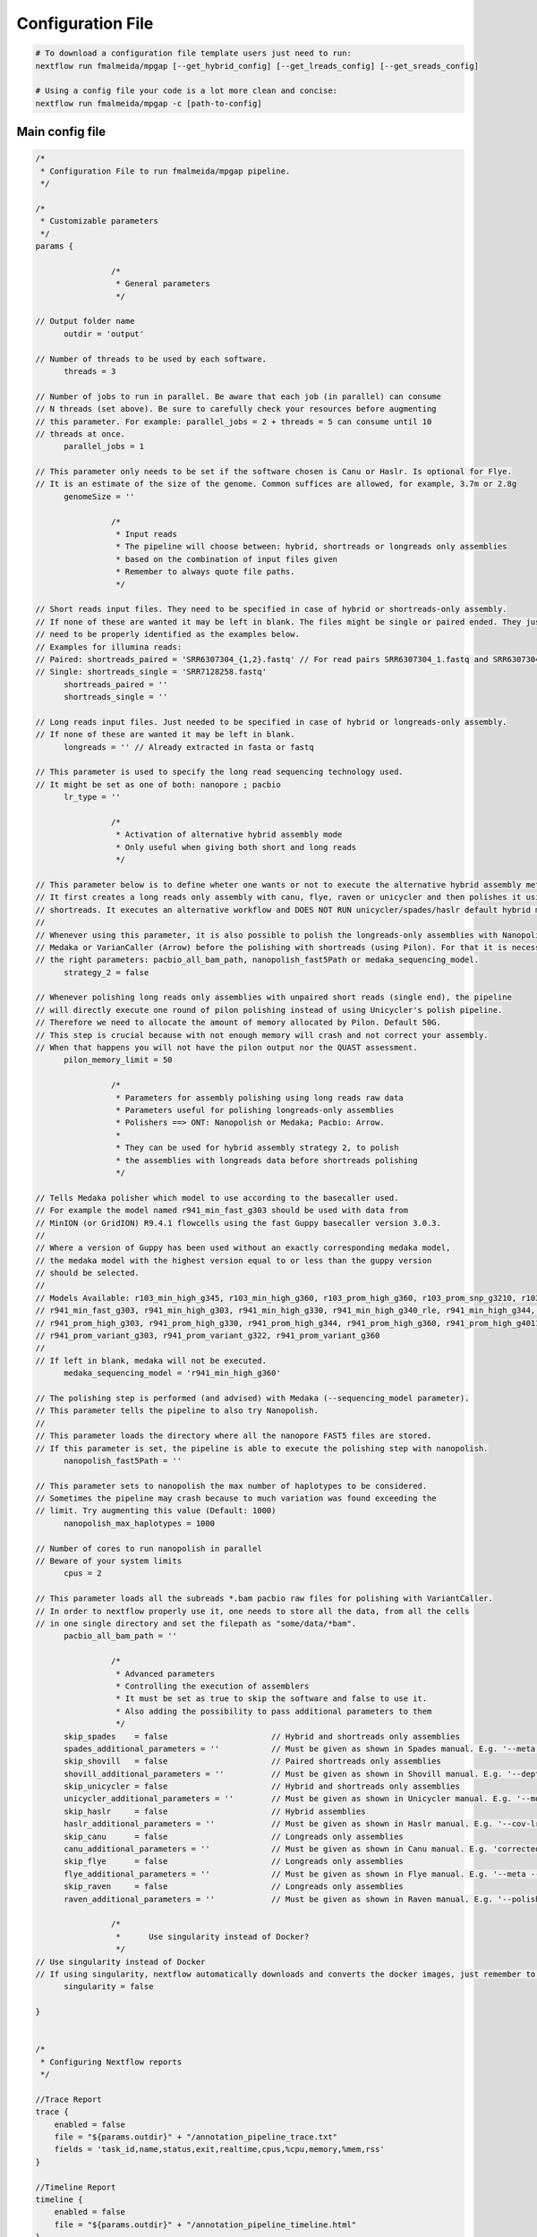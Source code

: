.. _config:

******************
Configuration File
******************

.. code-block:: bash

  # To download a configuration file template users just need to run:
  nextflow run fmalmeida/mpgap [--get_hybrid_config] [--get_lreads_config] [--get_sreads_config]

  # Using a config file your code is a lot more clean and concise:
  nextflow run fmalmeida/mpgap -c [path-to-config]

Main config file
================

.. code-block:: groovy

    /*
     * Configuration File to run fmalmeida/mpgap pipeline.
     */

    /*
     * Customizable parameters
     */
    params {

                    /*
                     * General parameters
                     */

    // Output folder name
          outdir = 'output'

    // Number of threads to be used by each software.
          threads = 3

    // Number of jobs to run in parallel. Be aware that each job (in parallel) can consume
    // N threads (set above). Be sure to carefully check your resources before augmenting
    // this parameter. For example: parallel_jobs = 2 + threads = 5 can consume until 10
    // threads at once.
          parallel_jobs = 1

    // This parameter only needs to be set if the software chosen is Canu or Haslr. Is optional for Flye.
    // It is an estimate of the size of the genome. Common suffices are allowed, for example, 3.7m or 2.8g
          genomeSize = ''

                    /*
                     * Input reads
                     * The pipeline will choose between: hybrid, shortreads or longreads only assemblies
                     * based on the combination of input files given
                     * Remember to always quote file paths.
                     */

    // Short reads input files. They need to be specified in case of hybrid or shortreads-only assembly.
    // If none of these are wanted it may be left in blank. The files might be single or paired ended. They just
    // need to be properly identified as the examples below.
    // Examples for illumina reads:
    // Paired: shortreads_paired = 'SRR6307304_{1,2}.fastq' // For read pairs SRR6307304_1.fastq and SRR6307304_2.fastq
    // Single: shortreads_single = 'SRR7128258.fastq'
          shortreads_paired = ''
          shortreads_single = ''

    // Long reads input files. Just needed to be specified in case of hybrid or longreads-only assembly.
    // If none of these are wanted it may be left in blank.
          longreads = '' // Already extracted in fasta or fastq

    // This parameter is used to specify the long read sequencing technology used.
    // It might be set as one of both: nanopore ; pacbio
          lr_type = ''

                    /*
                     * Activation of alternative hybrid assembly mode
                     * Only useful when giving both short and long reads
                     */

    // This parameter below is to define wheter one wants or not to execute the alternative hybrid assembly method.
    // It first creates a long reads only assembly with canu, flye, raven or unicycler and then polishes it using the provided
    // shortreads. It executes an alternative workflow and DOES NOT RUN unicycler/spades/haslr default hybrid modes.
    //
    // Whenever using this parameter, it is also possible to polish the longreads-only assemblies with Nanopolish,
    // Medaka or VarianCaller (Arrow) before the polishing with shortreads (using Pilon). For that it is necessary to set
    // the right parameters: pacbio_all_bam_path, nanopolish_fast5Path or medaka_sequencing_model.
          strategy_2 = false

    // Whenever polishing long reads only assemblies with unpaired short reads (single end), the pipeline
    // will directly execute one round of pilon polishing instead of using Unicycler's polish pipeline.
    // Therefore we need to allocate the amount of memory allocated by Pilon. Default 50G.
    // This step is crucial because with not enough memory will crash and not correct your assembly.
    // When that happens you will not have the pilon output nor the QUAST assessment.
          pilon_memory_limit = 50

                    /*
                     * Parameters for assembly polishing using long reads raw data
                     * Parameters useful for polishing longreads-only assemblies
                     * Polishers ==> ONT: Nanopolish or Medaka; Pacbio: Arrow.
                     *
                     * They can be used for hybrid assembly strategy 2, to polish
                     * the assemblies with longreads data before shortreads polishing
                     */

    // Tells Medaka polisher which model to use according to the basecaller used.
    // For example the model named r941_min_fast_g303 should be used with data from
    // MinION (or GridION) R9.4.1 flowcells using the fast Guppy basecaller version 3.0.3.
    //
    // Where a version of Guppy has been used without an exactly corresponding medaka model,
    // the medaka model with the highest version equal to or less than the guppy version
    // should be selected.
    //
    // Models Available: r103_min_high_g345, r103_min_high_g360, r103_prom_high_g360, r103_prom_snp_g3210, r103_prom_variant_g3210, r10_min_high_g303, r10_min_high_g340,
    // r941_min_fast_g303, r941_min_high_g303, r941_min_high_g330, r941_min_high_g340_rle, r941_min_high_g344, r941_min_high_g351, r941_min_high_g360, r941_prom_fast_g303,
    // r941_prom_high_g303, r941_prom_high_g330, r941_prom_high_g344, r941_prom_high_g360, r941_prom_high_g4011, r941_prom_snp_g303, r941_prom_snp_g322, r941_prom_snp_g360,
    // r941_prom_variant_g303, r941_prom_variant_g322, r941_prom_variant_g360
    //
    // If left in blank, medaka will not be executed.
          medaka_sequencing_model = 'r941_min_high_g360'

    // The polishing step is performed (and advised) with Medaka (--sequencing_model parameter).
    // This parameter tells the pipeline to also try Nanopolish.
    //
    // This parameter loads the directory where all the nanopore FAST5 files are stored.
    // If this parameter is set, the pipeline is able to execute the polishing step with nanopolish.
          nanopolish_fast5Path = ''

    // This parameter sets to nanopolish the max number of haplotypes to be considered.
    // Sometimes the pipeline may crash because to much variation was found exceeding the
    // limit. Try augmenting this value (Default: 1000)
          nanopolish_max_haplotypes = 1000

    // Number of cores to run nanopolish in parallel
    // Beware of your system limits
          cpus = 2

    // This parameter loads all the subreads *.bam pacbio raw files for polishing with VariantCaller.
    // In order to nextflow properly use it, one needs to store all the data, from all the cells
    // in one single directory and set the filepath as "some/data/*bam".
          pacbio_all_bam_path = ''

                    /*
                     * Advanced parameters
                     * Controlling the execution of assemblers
                     * It must be set as true to skip the software and false to use it.
                     * Also adding the possibility to pass additional parameters to them
                     */
          skip_spades    = false                      // Hybrid and shortreads only assemblies
          spades_additional_parameters = ''           // Must be given as shown in Spades manual. E.g. '--meta --plasmids'
          skip_shovill   = false                      // Paired shortreads only assemblies
          shovill_additional_parameters = ''          // Must be given as shown in Shovill manual. E.g. '--depth 15 --assembler skesa'
          skip_unicycler = false                      // Hybrid and shortreads only assemblies
          unicycler_additional_parameters = ''        // Must be given as shown in Unicycler manual. E.g. '--mode conservative --no_correct'
          skip_haslr     = false                      // Hybrid assemblies
          haslr_additional_parameters = ''            // Must be given as shown in Haslr manual. E.g. '--cov-lr 30'
          skip_canu      = false                      // Longreads only assemblies
          canu_additional_parameters = ''             // Must be given as shown in Canu manual. E.g. 'correctedErrorRate=0.075 corOutCoverage=200'
          skip_flye      = false                      // Longreads only assemblies
          flye_additional_parameters = ''             // Must be given as shown in Flye manual. E.g. '--meta --iterations 4'
          skip_raven     = false                      // Longreads only assemblies
          raven_additional_parameters = ''            // Must be given as shown in Raven manual. E.g. '--polishing-rounds 4'

                    /*
                     *      Use singularity instead of Docker?
                     */
    // Use singularity instead of Docker
    // If using singularity, nextflow automatically downloads and converts the docker images, just remember to properly set the `NXF_SINGULARITY_CACHEDIR` env variable as described at https://www.nextflow.io/docs/latest/singularity.html
          singularity = false

    }


    /*
     * Configuring Nextflow reports
     */

    //Trace Report
    trace {
        enabled = false
        file = "${params.outdir}" + "/annotation_pipeline_trace.txt"
        fields = 'task_id,name,status,exit,realtime,cpus,%cpu,memory,%mem,rss'
    }

    //Timeline Report
    timeline {
        enabled = false
        file = "${params.outdir}" + "/annotation_pipeline_timeline.html"
    }

    //Complete Report
    report {
        enabled = false
        file = "${params.outdir}" + "/annotation_pipeline_nextflow_report.html"
    }
